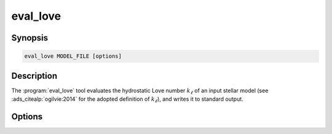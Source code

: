 .. _support-tools-eval-love:

eval_love
=========

.. program:: eval_love

Synopsis
--------

.. code-block:: text

   eval_love MODEL_FILE [options]

Description
-----------

The :program:`eval_love` tool evaluates the hydrostatic Love number
:math:`k_{\ell}` of an input stellar model (see
:ads_citealp:`ogilvie:2014` for the adopted definition of
:math:`k_{\ell}`), and writes it to standard output.

Options
-------

.. option:: -h, --help

   Print a summary of options.

.. option:: --model-type=TYPE

   Type of input stellar model (see the :nml_n:`model_type` parameter in the :ref:`model-params` section).

.. option:: --file-format=FORMAT

   Format of input stellar model file (see the :nml_n:`file_format` parameter in the :ref:`model-params` section)

.. option:: -l, --l=L

   Harmonic degree :math:`\ell`.
